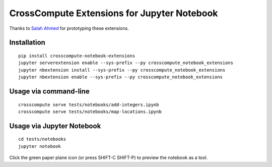 CrossCompute Extensions for Jupyter Notebook
============================================

Thanks to `Salah Ahmed <https://github.com/salah93>`_ for prototyping these extensions.

Installation
------------
::

    pip install crosscompute-notebook-extensions
    jupyter serverextension enable --sys-prefix --py crosscompute_notebook_extensions
    jupyter nbextension install --sys-prefix --py crosscompute_notebook_extensions
    jupyter nbextension enable --sys-prefix --py crosscompute_notebook_extensions

Usage via command-line
----------------------
::

    crosscompute serve tests/notebooks/add-integers.ipynb
    crosscompute serve tests/notebooks/map-locations.ipynb

Usage via Jupyter Notebook
--------------------------
::

    cd tests/notebooks
    jupyter notebook

Click the green paper plane icon (or press SHIFT-C SHIFT-P) to preview the notebook as a tool.

